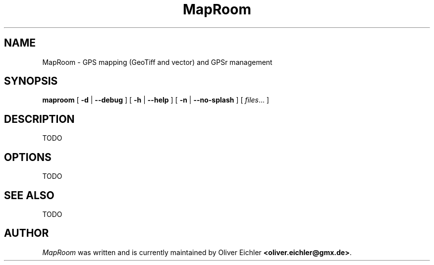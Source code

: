 .TH MapRoom 1 "July 2014" "" ""
.SH NAME
MapRoom \- GPS mapping (GeoTiff and vector) and GPSr management
.SH SYNOPSIS
.B maproom
[
.B \-d
|
.B \-\-debug
]
[
.B \-h
|
.B \-\-help
]
[
.B \-n
|
.B \-\-no-splash
]
[
.IR files ...
]
.SH DESCRIPTION
TODO
.SH OPTIONS
TODO
.SH SEE ALSO
TODO
.SH AUTHOR
\fIMapRoom\fR was written and is currently maintained by Oliver Eichler
\fB<oliver.eichler@gmx.de>\fR.
